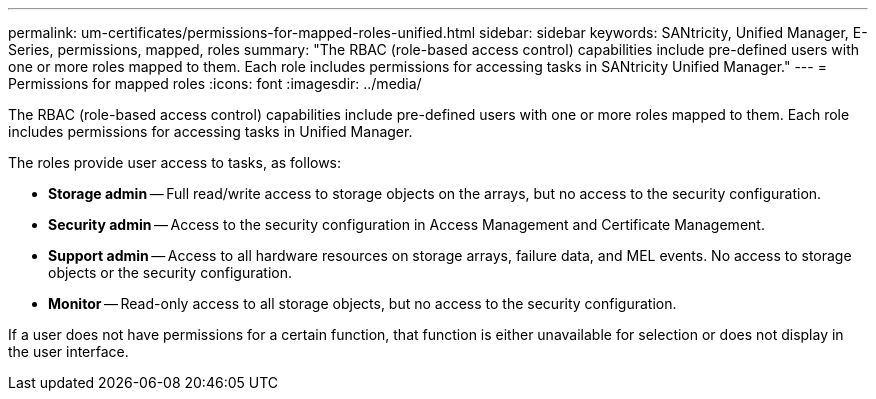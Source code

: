 ---
permalink: um-certificates/permissions-for-mapped-roles-unified.html
sidebar: sidebar
keywords: SANtricity, Unified Manager, E-Series, permissions, mapped, roles
summary: "The RBAC (role-based access control) capabilities include pre-defined users with one or more roles mapped to them. Each role includes permissions for accessing tasks in SANtricity Unified Manager."
---
= Permissions for mapped roles
:icons: font
:imagesdir: ../media/

[.lead]
The RBAC (role-based access control) capabilities include pre-defined users with one or more roles mapped to them. Each role includes permissions for accessing tasks in Unified Manager.

The roles provide user access to tasks, as follows:

* *Storage admin* -- Full read/write access to storage objects on the arrays, but no access to the security configuration.
* *Security admin* -- Access to the security configuration in Access Management and Certificate Management.
* *Support admin* -- Access to all hardware resources on storage arrays, failure data, and MEL events. No access to storage objects or the security configuration.
* *Monitor* -- Read-only access to all storage objects, but no access to the security configuration.

If a user does not have permissions for a certain function, that function is either unavailable for selection or does not display in the user interface.
